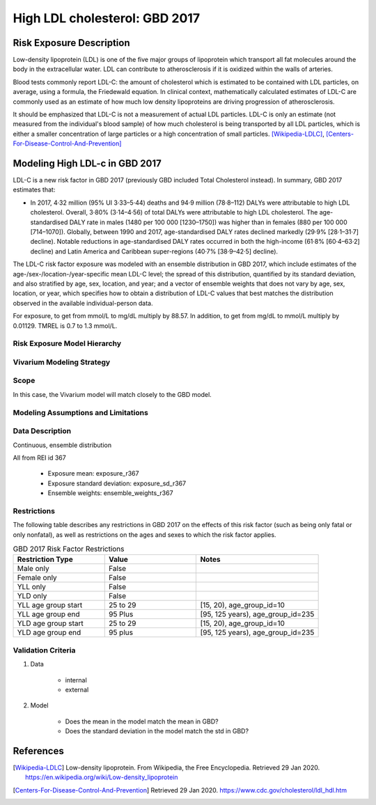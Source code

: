 .. _2017_risk_high_ldl_c:

==============================
High LDL cholesterol: GBD 2017
==============================

Risk Exposure Description
-------------------------

.. todo::

   Add more information and references. In particular, find data about global prevalence and relation to disease fatal and non-fatal description.

Low-density lipoprotein (LDL) is one of the five major groups of lipoprotein which transport all fat molecules around the body in the extracellular water. LDL can contribute to atherosclerosis if it is oxidized within the walls of arteries.

Blood tests commonly report LDL-C: the amount of cholesterol which is estimated to be contained with LDL particles, on average, using a formula, the Friedewald equation. In clinical context, mathematically calculated estimates of LDL-C are commonly used as an estimate of how much low density lipoproteins are driving progression of atherosclerosis.

It should be emphasized that LDL-C is not a measurement of actual LDL particles. LDL-C is only an estimate (not measured from the individual's blood sample) of how much cholesterol is being transported by all LDL particles, which is either a smaller concentration of large particles or a high concentration of small particles. [Wikipedia-LDLC]_, [Centers-For-Disease-Control-And-Prevention]_

Modeling High LDL-c in GBD 2017
-------------------------------

LDL-C is a new risk factor in GBD 2017 (previously GBD included Total Cholesterol instead).  In summary, GBD 2017 estimates that:

* In 2017, 4·32 million (95% UI 3·33–5·44) deaths and 94·9 million (78·8–112) DALYs were attributable to high LDL cholesterol. Overall, 3·80% (3·14–4·56) of total DALYs were attributable to high LDL cholesterol. The age-standardised DALY rate in males (1480 per 100 000 [1230–1750]) was higher than in females (880 per 100 000 [714–1070]). Globally, between 1990 and 2017, age-standardised DALY rates declined markedly (29·9% [28·1–31·7] decline). Notable reductions in age-standardised DALY rates occurred in both the high-income (61·8% [60·4–63·2] decline) and Latin America and Caribbean super-regions (40·7% [38·9–42·5] decline).

The LDL-C risk factor exposure was modeled with an ensemble distribution in GBD 2017, which include estimates of the age-/sex-/location-/year-specific mean LDL-C level; the spread of this distribution, quantified by its standard deviation, and also stratified by age, sex, location, and year; and a vector of ensemble weights that does not vary by age, sex, location, or year, which specifies how to obtain a distribution of LDL-C values that best matches the distribution observed in the available individual-person data.

For exposure, to get from mmol/L to mg/dL multiply by 88.57. In addition, to get from mg/dL to mmol/L multiply by 0.01129. TMREL is 0.7 to 1.3 mmol/L.

Risk Exposure Model Hierarchy
+++++++++++++++++++++++++++++

.. image:: risk_factor_hierarchy_ldlc.svg

Vivarium Modeling Strategy
++++++++++++++++++++++++++

Scope
+++++

In this case, the Vivarium model will match closely to the GBD model.

Modeling Assumptions and Limitations
++++++++++++++++++++++++++++++++++++

Data Description
++++++++++++++++

Continuous, ensemble distribution

All from REI id 367

    - Exposure mean: exposure_r367
    - Exposure standard deviation: exposure_sd_r367
    - Ensemble weights: ensemble_weights_r367


Restrictions
++++++++++++
.. todo:: Answer what minimum and maximum exposure level is logical?  For LDL-C in mmol/L it is at least 0.0 and at most 20?

The following table describes any restrictions in GBD 2017 on the effects of this risk factor (such as being only fatal or only nonfatal), as well as restrictions on the ages and sexes to which the risk factor applies.

.. list-table:: GBD 2017 Risk Factor Restrictions
   :widths: 15 15 20
   :header-rows: 1

   * - Restriction Type
     - Value
     - Notes
   * - Male only
     - False
     -
   * - Female only
     - False
     -
   * - YLL only
     - False
     -
   * - YLD only
     - False
     -
   * - YLL age group start
     - 25 to 29
     - [15, 20), age_group_id=10
   * - YLL age group end
     - 95 Plus
     - [95, 125 years), age_group_id=235
   * - YLD age group start
     - 25 to 29
     - [15, 20), age_group_id=10
   * - YLD age group end
     - 95 plus
     - [95, 125 years), age_group_id=235

Validation Criteria
+++++++++++++++++++

1. Data

    - internal

    - external

2. Model

    - Does the mean in the model match the mean in GBD?

    - Does the standard deviation in the model match the std in GBD?
    
References
----------

.. [Wikipedia-LDLC] Low-density lipoprotein. From Wikipedia, the Free Encyclopedia.
   Retrieved 29 Jan 2020.
   https://en.wikipedia.org/wiki/Low-density_lipoprotein

.. [Centers-For-Disease-Control-And-Prevention]
    Retrieved 29 Jan 2020.
    https://www.cdc.gov/cholesterol/ldl_hdl.htm